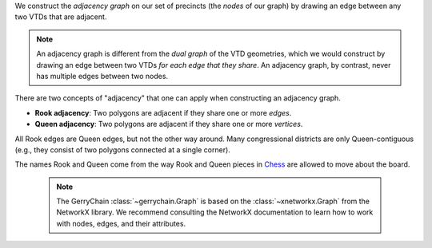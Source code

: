 
We construct the *adjacency graph* on our set of precincts (the *nodes* of our graph)
by drawing an edge between any two VTDs that are adjacent.

.. note::
    
    An adjacency graph is different from the *dual graph* of the VTD geometries, which we would
    construct by drawing an edge between two VTDs *for each edge that they share*.
    An adjacency graph, by contrast, never has multiple edges between two nodes.


There are two concepts of "adjacency" that one can apply when constructing
an adjacency graph.

- **Rook adjacency**: Two polygons are adjacent if they share one or more *edges*.
- **Queen adjacency**: Two polygons are adjacent if they share one or more *vertices*.

All Rook edges are Queen edges, but not the other way around. Many congressional
districts are only Queen-contiguous (e.g., they consist of two polygons connected
at a single corner).

The names Rook and Queen come from the way Rook and Queen pieces in Chess_ are
allowed to move about the board.

.. _Chess: https://en.wikipedia.org/wiki/Chess

    .. note::
        The GerryChain :class:`~gerrychain.Graph` is based on the :class:`~xnetworkx.Graph`
        from the NetworkX library.
        We recommend consulting the NetworkX documentation to learn how to work with nodes, edges, and
        their attributes.

